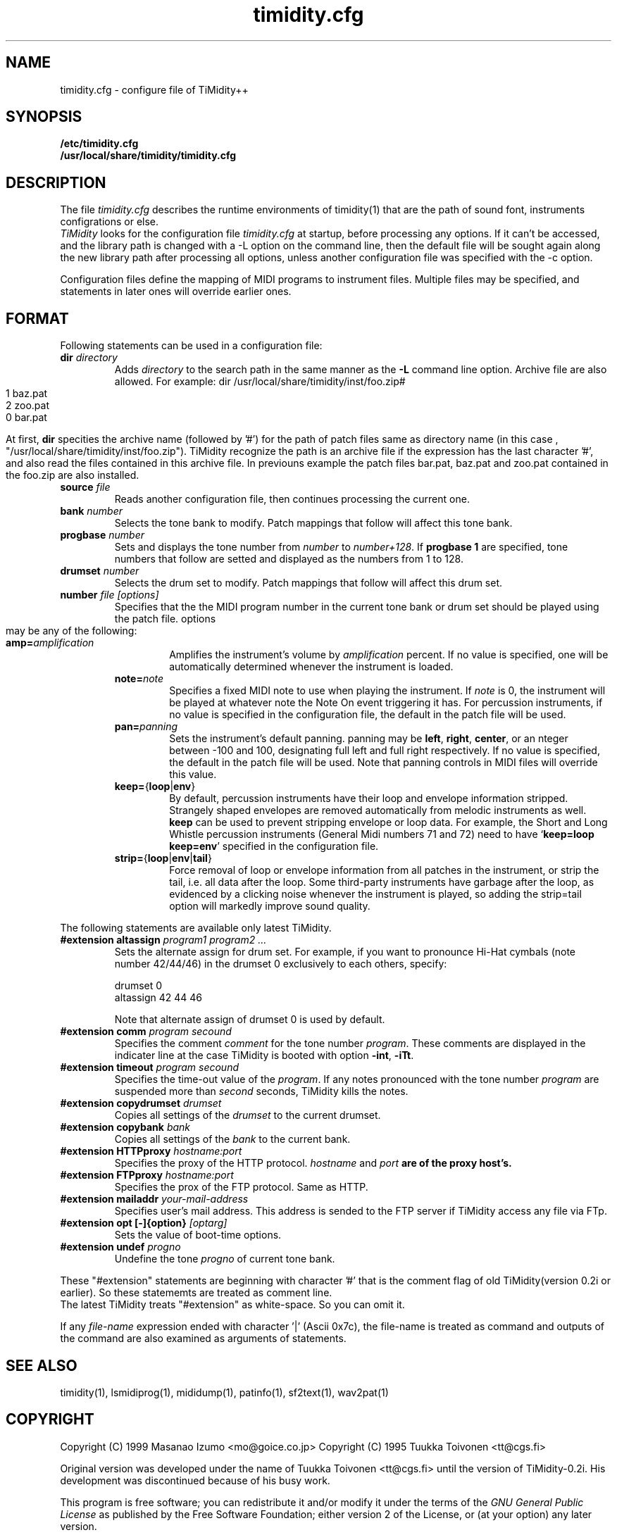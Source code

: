 .TH timidity.cfg 5 "Nov 24 1998" "1.0.0"
.SH NAME
timidity.cfg \- configure file of TiMidity++

.SH SYNOPSIS
.TP
.B /etc/timidity.cfg
.TP
.B /usr/local/share/timidity/timidity.cfg

.P
.SH DESCRIPTION
The file \fItimidity.cfg\fP describes the runtime environments of 
timidity(1) that are the path of sound font, instruments configrations 
or else.
.br
\fITiMidity\fP looks for the configuration file \fItimidity.cfg\fP at
startup, before processing any options.  If  it  can't  be
accessed, and the library path is changed with a \-L option
on the command line, then the default file will be  sought
again  along  the  new  library  path after processing all
options, unless another configuration file  was  specified
with the \-c option.
.sp
Configuration files define the mapping of MIDI programs to
instrument files. Multiple files may  be  specified, and
statements in later ones will override earlier ones. 


.P
.SH FORMAT
Following statements can be used in a configuration file:

.TP
.BI dir " directory"
Adds \fIdirectory\fP to the search path in the same manner
as the \fB\-L\fP command line option.
.sh
Archive file are also allowed. For example:
.bp
dir /usr/local/share/timidity/inst/foo.zip#
.br
.bank 0
.br
1 baz.pat
.br
2 zoo.pat
.br
0 bar.pat
.sp
At first, \fBdir\fP specities the archive name (followed by '#') for the
path of patch files same as directory name (in this case ,
"/usr/local/share/timidity/inst/foo.zip").
TiMidity recognize the path is an archive file if the expression has
the last character '#', and also read the files contained in this
archive file.
In previouns example the patch files bar.pat, baz.pat and zoo.pat
contained in the foo.zip are also installed.

.TP
.BI source " file "
Reads  another  configuration  file, then continues
processing the current one.

.TP
.BI bank " number"
Selects the tone bank to  modify.   Patch  mappings
that follow will affect this tone bank.

.TP
.BI progbase " number"
Sets and displays the tone number from \fInumber\fP to \fInumber+128\fP.
If \fB progbase 1\fP are specified, tone numbers that follow are setted
and displayed as the numbers from 1 to 128.

.TP
.BI drumset " number"
Selects  the  drum  set  to modify.  Patch mappings
that follow will affect this drum set.

.TP
.BI number " file [options]"
Specifies that the the MIDI program number in the
current tone bank or drum set should be played
using the patch file. options may be any of the
following:

.RS
.TP
\fBamp=\fP\fIamplification\fP
Amplifies the instrument's volume by \fIamplification\fP
percent. If no value is specified,
one will be automatically determined whenever
the instrument is loaded.

.TP
\fBnote=\fP\fInote\fP
Specifies a fixed  MIDI  note  to  use  when
playing  the  instrument.  If \fInote\fP is 0, the
instrument will be played at  whatever  note
the  Note  On  event  triggering it has. For
percussion instruments, if no value is specified
in the configuration file, the default
in the patch file will be used.

.TP
\fBpan=\fP\fIpanning\fP
Sets the instrument's default panning. panning
may be \fBleft\fP, \fBright\fP, \fBcenter\fP, or an
nteger between \-100  and  100,  designating
full  left  and full right respectively.  If
no value is specified, the  default  in  the
patch  file will be used.  Note that panning
controls in MIDI files  will  override  this
value.

.TP
\fBkeep=\fP{\fBloop\fP|\fBenv\fP}
By default, percussion instruments have
their loop and envelope information
stripped. Strangely shaped envelopes are
removed automatically from melodic instruments
as  well. \fBkeep\fP can be used to prevent
stripping envelope or loop data.  For  example,
the Short and Long Whistle percussion
instruments (General Midi numbers 71 and 72)
need to have `\fBkeep=loop keep=env\fP' specified
in the configuration file.

.TP
\fBstrip=\fP{\fBloop\fP|\fBenv\fP|\fBtail\fP}
Force removal of loop or envelope information 
from all patches in the instrument, or
strip the tail, i.e. all data after the
loop.  Some third-party instruments have
garbage after the loop, as evidenced by  a
clicking noise whenever the instrument is
played, so adding the strip=tail option will
markedly improve sound quality.
.RE

The following statements are available only latest TiMidity.

.TP
.BI "#extension altassign" " program1 program2 ..."
Sets the alternate assign for drum set.
For example, if you want to pronounce Hi-Hat cymbals (note number 42/44/46)
in the drumset 0 exclusively to each others, specify:
.sp
drumset 0
.br
altassign 42 44 46
.sp
Note that alternate assign of drumset 0 is used by default.

.TP
.BI "#extension comm" " program secound"
Specifies the comment \fIcomment\fP for the tone number \fIprogram\fP.
These comments are displayed in the indicater line at the case
TiMidity is booted with option \fB\-int\fP, \fB\-iTt\fP.

.TP
.BI "#extension timeout" " program secound"
Specifies the time\-out value of the \fIprogram\fP. If any notes
pronounced with the tone number \fIprogram\fP are suspended
more than \fIsecond\fP seconds, TiMidity kills the notes.

.TP
.BI "#extension copydrumset" " drumset"
Copies all settings of the \fIdrumset\fP to the current drumset.

.TP
.BI "#extension copybank" " bank"
Copies all settings of the \fIbank\fP to the current bank.

.TP
.BI "#extension HTTPproxy" " hostname:port"
Specifies the proxy of the HTTP protocol. \fIhostname\fP and 
\fIport\fB are of the proxy host's.

.TP
.BI "#extension FTPproxy" " hostname:port"
Specifies the prox of the FTP protocol. Same as HTTP.

.TP
.BI "#extension mailaddr" " your\-mail\-address"
Specifies user's mail address. This address is sended to the 
FTP server if TiMidity access any file via FTp.

.TP
.BI "#extension opt [\-]{option}" " [optarg]"
Sets the value of boot\-time options.

.TP
.BI "#extension undef" " progno"
Undefine the tone \fIprogno\fP of current tone bank.
.RE

These "#extension" statements are beginning with character '#' that 
is the comment flag of old TiMidity(version 0.2i or earlier).
So these statememts are treated as comment line.
.br
The latest TiMidity treats "#extension" as white\-space. So you can omit
it.

.P
If any \fIfile\-name\fP expression ended with character '|' (Ascii 0x7c),
the file\-name is treated as command and outputs of the command
are also examined as arguments of statements.

.P
.SH SEE ALSO
timidity(1), lsmidiprog(1), mididump(1), patinfo(1), sf2text(1), wav2pat(1)

.P
.SH COPYRIGHT
Copyright (C) 1999 Masanao Izumo <mo@goice.co.jp>
Copyright (C) 1995 Tuukka Toivonen <tt@cgs.fi>
.P
Original version was developed under the name of Tuukka Toivonen
<tt@cgs.fi> until the version of TiMidity-0.2i. His development was
discontinued because of his busy work.
.P
This program is free software; you can redistribute it and/or modify
it under the terms of the \fIGNU General Public License\fP as published by
the Free Software Foundation; either version 2 of the License, or (at
your option) any later version.
.P
This program is distributed in the hope that it will be useful, but
WITHOUT ANY WARRANTY; without even the implied warranty of
MERCHANTABILITY or FITNESS FOR A PARTICULAR PURPOSE. See the \fIGNU
General Public License\fP for more details.
.P
You should have received a copy of the GNU General Public License
along with this program; if not, write to the Free Software
Foundation, Inc., 675 Mass Ave, Cambridge, MA 02139, USA.


.SH AVAILABILITY
The latest release is available on the TiMidity++ Page,
.br
URL http://www.goice.co.jp/member/mo/timidity/
.br


